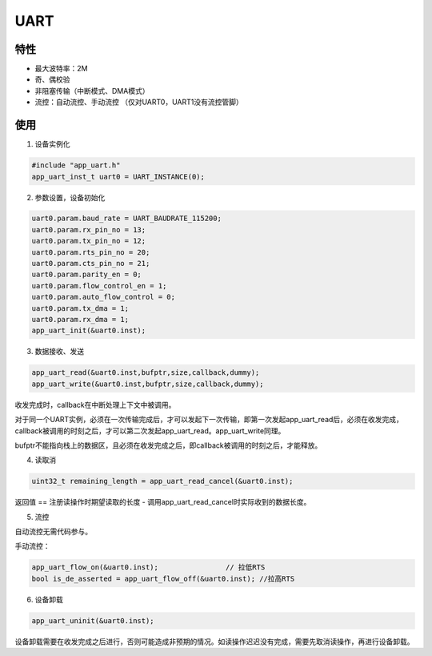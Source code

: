 =================
UART
=================
"""""""""""""""""
特性
"""""""""""""""""

* 最大波特率：2M

* 奇、偶校验

* 非阻塞传输（中断模式、DMA模式）

* 流控：自动流控、手动流控 （仅对UART0，UART1没有流控管脚）

"""""""""""""""""
使用
"""""""""""""""""
             
1. 设备实例化

.. code:: c

    #include "app_uart.h"   
    app_uart_inst_t uart0 = UART_INSTANCE(0);
   
2. 参数设置，设备初始化

.. code:: c

    uart0.param.baud_rate = UART_BAUDRATE_115200;   
    uart0.param.rx_pin_no = 13;
    uart0.param.tx_pin_no = 12;
    uart0.param.rts_pin_no = 20;
    uart0.param.cts_pin_no = 21;
    uart0.param.parity_en = 0;
    uart0.param.flow_control_en = 1;
    uart0.param.auto_flow_control = 0;
    uart0.param.tx_dma = 1;
    uart0.param.rx_dma = 1;
    app_uart_init(&uart0.inst);
    
3. 数据接收、发送
    
.. code:: c
 
    app_uart_read(&uart0.inst,bufptr,size,callback,dummy);
    app_uart_write(&uart0.inst,bufptr,size,callback,dummy);

收发完成时，callback在中断处理上下文中被调用。

对于同一个UART实例，必须在一次传输完成后，才可以发起下一次传输，即第一次发起app_uart_read后，必须在收发完成，callback被调用的时刻之后，才可以第二次发起app_uart_read。app_uart_write同理。

bufptr不能指向栈上的数据区，且必须在收发完成之后，即callback被调用的时刻之后，才能释放。

4. 读取消

.. code:: c

    uint32_t remaining_length = app_uart_read_cancel(&uart0.inst);
    
返回值 == 注册读操作时期望读取的长度 - 调用app_uart_read_cancel时实际收到的数据长度。 
        
5. 流控

自动流控无需代码参与。

手动流控：

.. code:: c

    app_uart_flow_on(&uart0.inst);                // 拉低RTS
    bool is_de_asserted = app_uart_flow_off(&uart0.inst); //拉高RTS
    
6. 设备卸载

.. code:: c
    
    app_uart_uninit(&uart0.inst);
    
设备卸载需要在收发完成之后进行，否则可能造成非预期的情况。如读操作迟迟没有完成，需要先取消读操作，再进行设备卸载。